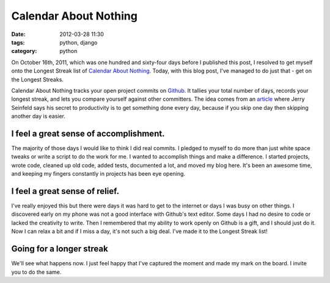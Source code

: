 ===============================
Calendar About Nothing
===============================

:date: 2012-03-28 11:30
:tags: python, django
:category: python

On October 16th, 2011, which was one hundred and sixty-four days before I published this post, I resolved to get myself onto the Longest Streak list of `Calendar About Nothing`_. Today, with this blog post, I've managed to do just that - get on the Longest Streaks.

Calendar About Nothing tracks your open project commits on Github_. It tallies your total number of days, records your longest streak, and lets you compare yourself against other committers. The idea comes from an article_ where Jerry Seinfeld says his secret to productivity is to get something done every day, because if you skip one day then skipping another day is easier.

I feel a great sense of accomplishment.
=======================================

The majority of those days I would like to think I did real commits. I pledged to myself to do more than just white space tweaks or write a script to do the work for me. I wanted to accomplish things and make a difference. I started projects, wrote code, cleaned up old code, added tests, documented a lot, and moved my blog here. It's been an awesome time, and keeping my fingers constantly in projects has been eye opening.

I feel a great sense of relief.
===============================

I've really enjoyed this but there were days it was hard to get to the internet or days I was busy on other things. I discovered early on my phone was not a good interface with Github's text editor. Some days I had no desire to code or lacked the creativity to write. Then I remembered that my ability to work openly on Github is a gift, and I should just do it. Now I can relax a bit and if I miss a day, it's not such a big deal. I've made it to the Longest Streak list!

Going for a longer streak
=========================

We'll see what happens now. I just feel happy that I've captured the moment and made my mark on the board. I invite you to do the same.

.. _`Calendar About Nothing`: http://calendaraboutnothing.com/
.. _`article`: http://lifehacker.com/281626/jerry-seinfelds-productivity-secret?tag=softwaremotivation
.. _Github: http://github.com